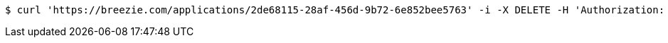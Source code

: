 [source,bash]
----
$ curl 'https://breezie.com/applications/2de68115-28af-456d-9b72-6e852bee5763' -i -X DELETE -H 'Authorization: Bearer: 0b79bab50daca910b000d4f1a2b675d604257e42'
----